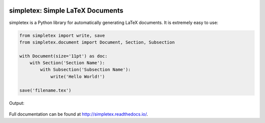 .. image:: https://readthedocs.org/projects/simpletex/badge/?version=latest
    :target: http://simpletex.readthedocs.io/en/latest/?badge=latest
    :alt: Documentation Status

simpletex: Simple LaTeX Documents
=================================

simpletex is a Python library for automatically generating LaTeX documents. It is extremely easy to use:

.. code-block:: python

    from simpletex import write, save
    from simpletex.document import Document, Section, Subsection
    
    with Document(size='11pt') as doc:
        with Section('Section Name'):
            with Subsection('Subsection Name'):
                write('Hello World!')
    
    save('filename.tex')

Output:

.. figure:: https://github.com/swe100/simpletex/blob/master/docs/source/images/basic.png
   :alt: Generated PDF
    
Full documentation can be found at http://simpletex.readthedocs.io/.
